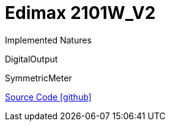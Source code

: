 = Edimax 2101W_V2

Implemented Natures

DigitalOutput

SymmetricMeter

https://github.com/OpenEMS/openems/tree/develop/io.openems.edge.edimax.2101W_V2[Source Code icon:github[]]
